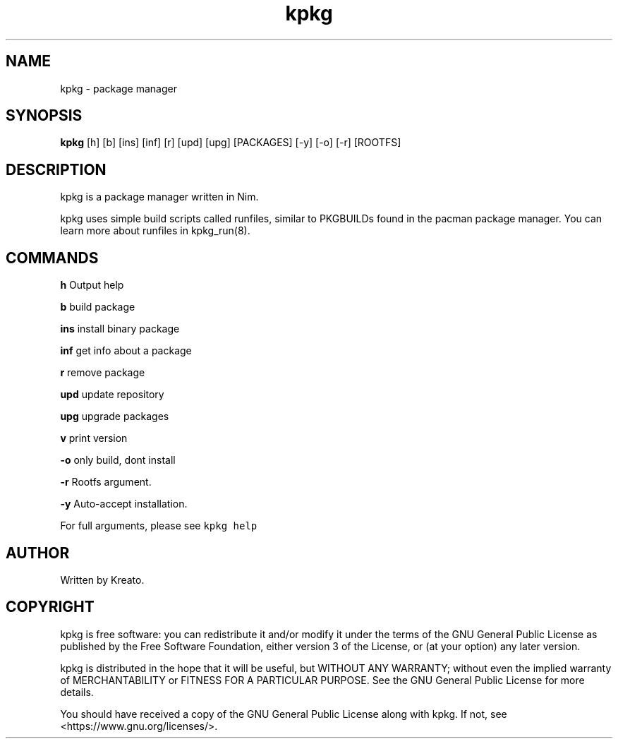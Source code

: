 .\" Automatically generated by Pandoc 2.9.2.1
.\"
.TH "kpkg" "8" "" "" ""
.hy
.SH NAME
.PP
kpkg - package manager
.SH SYNOPSIS
.PP
\f[B]kpkg\f[R] [h] [b] [ins] [inf] [r] [upd] [upg] [PACKAGES] [-y] [-o]
[-r] [ROOTFS]
.SH DESCRIPTION
.PP
kpkg is a package manager written in Nim.
.PP
kpkg uses simple build scripts called runfiles, similar to PKGBUILDs
found in the pacman package manager.
You can learn more about runfiles in kpkg_run(8).
.SH COMMANDS
.PP
\f[B]h\f[R] Output help
.PP
\f[B]b\f[R] build package
.PP
\f[B]ins\f[R] install binary package
.PP
\f[B]inf\f[R] get info about a package
.PP
\f[B]r\f[R] remove package
.PP
\f[B]upd\f[R] update repository
.PP
\f[B]upg\f[R] upgrade packages
.PP
\f[B]v\f[R] print version
.PP
\f[B]-o\f[R] only build, dont install
.PP
\f[B]-r\f[R] Rootfs argument.
.PP
\f[B]-y\f[R] Auto-accept installation.
.PP
For full arguments, please see \f[C]kpkg help\f[R]
.SH AUTHOR
.PP
Written by Kreato.
.SH COPYRIGHT
.PP
kpkg is free software: you can redistribute it and/or modify it under
the terms of the GNU General Public License as published by the Free
Software Foundation, either version 3 of the License, or (at your
option) any later version.
.PP
kpkg is distributed in the hope that it will be useful, but WITHOUT ANY
WARRANTY; without even the implied warranty of MERCHANTABILITY or
FITNESS FOR A PARTICULAR PURPOSE.
See the GNU General Public License for more details.
.PP
You should have received a copy of the GNU General Public License along
with kpkg.
If not, see <https://www.gnu.org/licenses/>.
